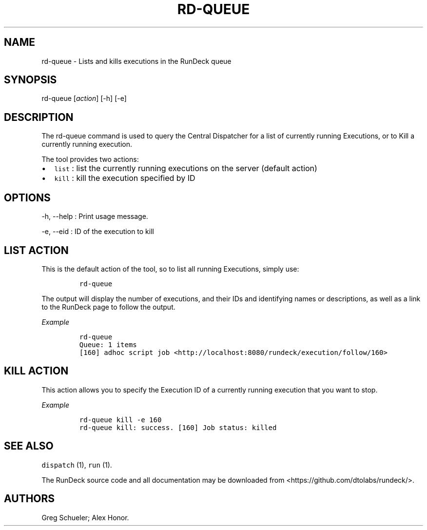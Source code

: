 .TH RD-QUEUE 1 "November 20, 2010" "RunDeck User Manuals" "Version 1.0"
.SH NAME
.PP
rd-queue - Lists and kills executions in the RunDeck queue
.SH SYNOPSIS
.PP
rd-queue [\f[I]action\f[]] [-h] [-e]
.SH DESCRIPTION
.PP
The rd-queue command is used to query the Central Dispatcher for a
list of currently running Executions, or to Kill a currently
running execution.
.PP
The tool provides two actions:
.IP \[bu] 2
\f[C]list\f[] : list the currently running executions on the server
(default action)
.IP \[bu] 2
\f[C]kill\f[] : kill the execution specified by ID
.SH OPTIONS
.PP
-h, --help : Print usage message.
.PP
-e, --eid : ID of the execution to kill
.SH LIST ACTION
.PP
This is the default action of the tool, so to list all running
Executions, simply use:
.IP
.nf
\f[C]
rd-queue
\f[]
.fi
.PP
The output will display the number of executions, and their IDs and
identifying names or descriptions, as well as a link to the RunDeck
page to follow the output.
.PP
\f[I]Example\f[]
.IP
.nf
\f[C]
rd-queue\ 
Queue:\ 1\ items
[160]\ adhoc\ script\ job\ <http://localhost:8080/rundeck/execution/follow/160>
\f[]
.fi
.SH KILL ACTION
.PP
This action allows you to specify the Execution ID of a currently
running execution that you want to stop.
.PP
\f[I]Example\f[]
.IP
.nf
\f[C]
rd-queue\ kill\ -e\ 160
rd-queue\ kill:\ success.\ [160]\ Job\ status:\ killed
\f[]
.fi
.SH SEE ALSO
.PP
\f[C]dispatch\f[] (1), \f[C]run\f[] (1).
.PP
The RunDeck source code and all documentation may be downloaded
from <https://github.com/dtolabs/rundeck/>.
.SH AUTHORS
Greg Schueler; Alex Honor.
